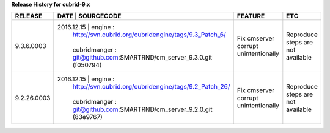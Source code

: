 
**Release History for cubrid-9.x** 

+------------------+--------------------------------------------------------------------+--------------------------------------+-----------------------------------+
| RELEASE          | DATE       | SOURCECODE                                            | FEATURE                              | ETC                               |
+==================+====================================================================+======================================+===================================+
| 9.3.6.0003       | 2016.12.15 | engine :                                              | Fix cmserver corrupt unintentionally | Reproduce steps are not available |
|                  |            | http://svn.cubrid.org/cubridengine/tags/9.3_Patch_6/  |                                      |                                   |
|                  |            |                                                       |                                      |                                   |
|                  |            | cubridmanger :                                        |                                      |                                   |
|                  |            | git@github.com:SMARTRND/cm_server_9.3.0.git (f050794) |                                      |                                   |
+------------------+--------------------------------------------------------------------+--------------------------------------+-----------------------------------+
| 9.2.26.0003      | 2016.12.15 | engine :                                              | Fix cmserver corrupt unintentionally | Reproduce steps are not available |
|                  |            | http://svn.cubrid.org/cubridengine/tags/9.2_Patch_26/ |                                      |                                   |
|                  |            |                                                       |                                      |                                   |
|                  |            | cubridmanger :                                        |                                      |                                   |
|                  |            | git@github.com:SMARTRND/cm_server_9.2.0.git (83e9767) |                                      |                                   |
+------------------+--------------------------------------------------------------------+--------------------------------------+-----------------------------------+

